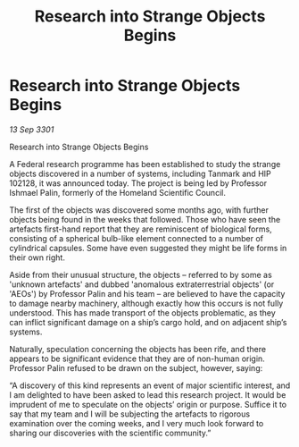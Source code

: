 :PROPERTIES:
:ID:       911f69e5-af5b-42ae-856a-73cc8de194be
:END:
#+title: Research into Strange Objects Begins
#+filetags: :galnet:

* Research into Strange Objects Begins

/13 Sep 3301/

Research into Strange Objects Begins 
 
A Federal research programme has been established to study the strange objects discovered in a number of systems, including Tanmark and HIP 102128, it was announced today. The project is being led by Professor Ishmael Palin, formerly of the Homeland Scientific Council. 

The first of the objects was discovered some months ago, with further objects being found in the weeks that followed. Those who have seen the artefacts first-hand report that they are reminiscent of biological forms, consisting of a spherical bulb-like element connected to a number of cylindrical capsules. Some have even suggested they might be life forms in their own right. 

Aside from their unusual structure, the objects – referred to by some as 'unknown artefacts' and dubbed 'anomalous extraterrestrial objects' (or 'AEOs') by Professor Palin and his team – are believed to have the capacity to damage nearby machinery, although exactly how this occurs is not fully understood. This has made transport of the objects problematic, as they can inflict significant damage on a ship’s cargo hold, and on adjacent ship’s systems. 

Naturally, speculation concerning the objects has been rife, and there appears to be significant evidence that they are of non-human origin. Professor Palin refused to be drawn on the subject, however, saying: 

“A discovery of this kind represents an event of major scientific interest, and I am delighted to have been asked to lead this research project. It would be imprudent of me to speculate on the objects’ origin or purpose. Suffice it to say that my team and I will be subjecting the artefacts to rigorous examination over the coming weeks, and I very much look forward to sharing our discoveries with the scientific community.”
